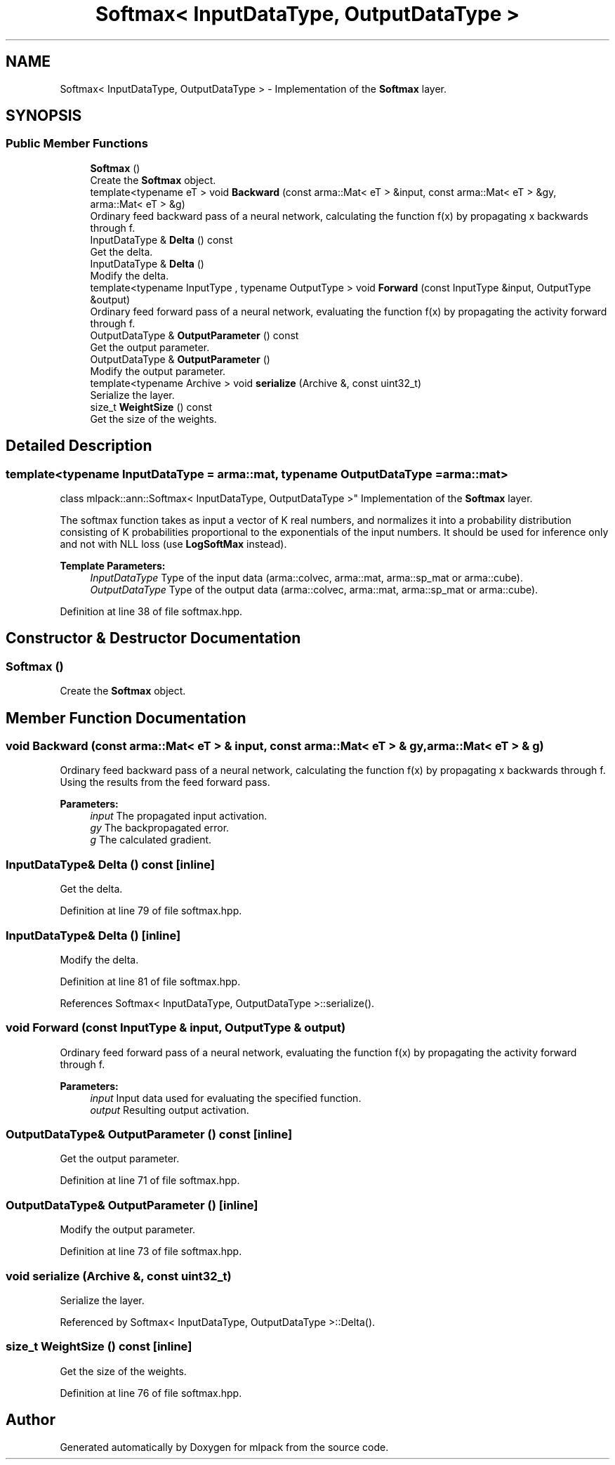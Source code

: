 .TH "Softmax< InputDataType, OutputDataType >" 3 "Sun Aug 22 2021" "Version 3.4.2" "mlpack" \" -*- nroff -*-
.ad l
.nh
.SH NAME
Softmax< InputDataType, OutputDataType > \- Implementation of the \fBSoftmax\fP layer\&.  

.SH SYNOPSIS
.br
.PP
.SS "Public Member Functions"

.in +1c
.ti -1c
.RI "\fBSoftmax\fP ()"
.br
.RI "Create the \fBSoftmax\fP object\&. "
.ti -1c
.RI "template<typename eT > void \fBBackward\fP (const arma::Mat< eT > &input, const arma::Mat< eT > &gy, arma::Mat< eT > &g)"
.br
.RI "Ordinary feed backward pass of a neural network, calculating the function f(x) by propagating x backwards through f\&. "
.ti -1c
.RI "InputDataType & \fBDelta\fP () const"
.br
.RI "Get the delta\&. "
.ti -1c
.RI "InputDataType & \fBDelta\fP ()"
.br
.RI "Modify the delta\&. "
.ti -1c
.RI "template<typename InputType , typename OutputType > void \fBForward\fP (const InputType &input, OutputType &output)"
.br
.RI "Ordinary feed forward pass of a neural network, evaluating the function f(x) by propagating the activity forward through f\&. "
.ti -1c
.RI "OutputDataType & \fBOutputParameter\fP () const"
.br
.RI "Get the output parameter\&. "
.ti -1c
.RI "OutputDataType & \fBOutputParameter\fP ()"
.br
.RI "Modify the output parameter\&. "
.ti -1c
.RI "template<typename Archive > void \fBserialize\fP (Archive &, const uint32_t)"
.br
.RI "Serialize the layer\&. "
.ti -1c
.RI "size_t \fBWeightSize\fP () const"
.br
.RI "Get the size of the weights\&. "
.in -1c
.SH "Detailed Description"
.PP 

.SS "template<typename InputDataType = arma::mat, typename OutputDataType = arma::mat>
.br
class mlpack::ann::Softmax< InputDataType, OutputDataType >"
Implementation of the \fBSoftmax\fP layer\&. 

The softmax function takes as input a vector of K real numbers, and normalizes it into a probability distribution consisting of K probabilities proportional to the exponentials of the input numbers\&. It should be used for inference only and not with NLL loss (use \fBLogSoftMax\fP instead)\&.
.PP
\fBTemplate Parameters:\fP
.RS 4
\fIInputDataType\fP Type of the input data (arma::colvec, arma::mat, arma::sp_mat or arma::cube)\&. 
.br
\fIOutputDataType\fP Type of the output data (arma::colvec, arma::mat, arma::sp_mat or arma::cube)\&. 
.RE
.PP

.PP
Definition at line 38 of file softmax\&.hpp\&.
.SH "Constructor & Destructor Documentation"
.PP 
.SS "\fBSoftmax\fP ()"

.PP
Create the \fBSoftmax\fP object\&. 
.SH "Member Function Documentation"
.PP 
.SS "void Backward (const arma::Mat< eT > & input, const arma::Mat< eT > & gy, arma::Mat< eT > & g)"

.PP
Ordinary feed backward pass of a neural network, calculating the function f(x) by propagating x backwards through f\&. Using the results from the feed forward pass\&.
.PP
\fBParameters:\fP
.RS 4
\fIinput\fP The propagated input activation\&. 
.br
\fIgy\fP The backpropagated error\&. 
.br
\fIg\fP The calculated gradient\&. 
.RE
.PP

.SS "InputDataType& Delta () const\fC [inline]\fP"

.PP
Get the delta\&. 
.PP
Definition at line 79 of file softmax\&.hpp\&.
.SS "InputDataType& Delta ()\fC [inline]\fP"

.PP
Modify the delta\&. 
.PP
Definition at line 81 of file softmax\&.hpp\&.
.PP
References Softmax< InputDataType, OutputDataType >::serialize()\&.
.SS "void Forward (const InputType & input, OutputType & output)"

.PP
Ordinary feed forward pass of a neural network, evaluating the function f(x) by propagating the activity forward through f\&. 
.PP
\fBParameters:\fP
.RS 4
\fIinput\fP Input data used for evaluating the specified function\&. 
.br
\fIoutput\fP Resulting output activation\&. 
.RE
.PP

.SS "OutputDataType& OutputParameter () const\fC [inline]\fP"

.PP
Get the output parameter\&. 
.PP
Definition at line 71 of file softmax\&.hpp\&.
.SS "OutputDataType& OutputParameter ()\fC [inline]\fP"

.PP
Modify the output parameter\&. 
.PP
Definition at line 73 of file softmax\&.hpp\&.
.SS "void serialize (Archive &, const uint32_t)"

.PP
Serialize the layer\&. 
.PP
Referenced by Softmax< InputDataType, OutputDataType >::Delta()\&.
.SS "size_t WeightSize () const\fC [inline]\fP"

.PP
Get the size of the weights\&. 
.PP
Definition at line 76 of file softmax\&.hpp\&.

.SH "Author"
.PP 
Generated automatically by Doxygen for mlpack from the source code\&.
